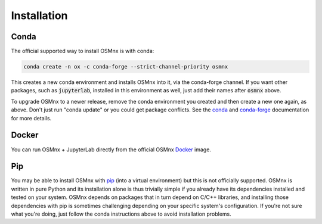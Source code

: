 Installation
============

Conda
-----

The official supported way to install OSMnx is with conda:

.. code-block:: shell

    conda create -n ox -c conda-forge --strict-channel-priority osmnx

This creates a new conda environment and installs OSMnx into it, via the conda-forge channel. If you want other packages, such as :code:`jupyterlab`, installed in this environment as well, just add their names after :code:`osmnx` above.

To upgrade OSMnx to a newer release, remove the conda environment you created and then create a new one again, as above. Don't just run "conda update" or you could get package conflicts. See the `conda`_ and `conda-forge`_ documentation for more details.

Docker
------

You can run OSMnx + JupyterLab directly from the official OSMnx `Docker`_ image.

Pip
---

You may be able to install OSMnx with `pip`_ (into a virtual environment) but this is not officially supported. OSMnx is written in pure Python and its installation alone is thus trivially simple if you already have its dependencies installed and tested on your system. OSMnx depends on packages that in turn depend on C/C++ libraries, and installing those dependencies with pip is sometimes challenging depending on your specific system's configuration. If you're not sure what you're doing, just follow the conda instructions above to avoid installation problems.

.. _conda: https://conda.io/
.. _conda-forge: https://conda-forge.org/
.. _Docker: https://hub.docker.com/r/gboeing/osmnx
.. _pip: https://pip.pypa.io/
